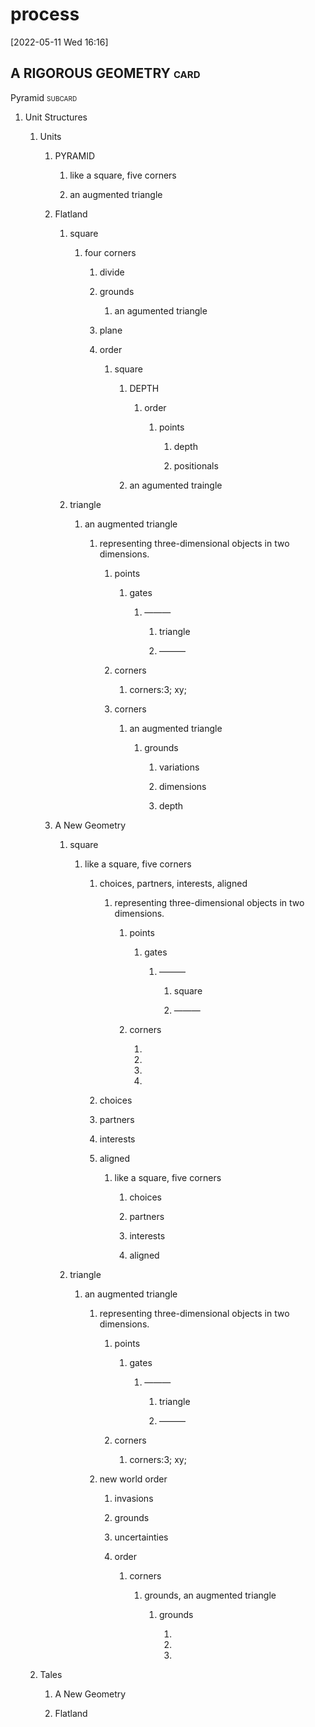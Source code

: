 * process
  [2022-05-11 Wed 16:16]
**  A RIGOROUS GEOMETRY                                                :card:
***** Pyramid                                                       :subcard:
****** Unit Structures
******* Units
******** PYRAMID
********* like a square, five corners
********* an augmented triangle

******** Flatland
********* square
********** four corners
************* divide
************* grounds
************** an agumented triangle
************* plane
************* order
************** square
***************** DEPTH
****************** order
******************* points
********************* depth
********************* positionals
*************** an agumented traingle

********* triangle
********** an augmented triangle
*********** representing three-dimensional objects in two dimensions.
****************** points
********************** gates
*********************** ———
****************************** triangle
************************ ———
****************** corners
******************** corners:3; xy;
****************** corners
********************* an augmented triangle
********************** grounds
************************* variations
************************* dimensions
************************* depth


******** A New Geometry
********* square
*********** like a square, five corners
************* choices, partners, interests, aligned
************** representing three-dimensional objects in two dimensions.
********************* points
************************* gates
************************** ———
********************************* square
*************************** ———
********************* corners
********************** 
********************** 
********************** 
********************** 
************* choices
************* partners
************* interests
************* aligned
**************  like a square, five corners
*************** choices
*************** partners
*************** interests
*************** aligned

********* triangle
************ an augmented triangle
************* representing three-dimensional objects in two dimensions.
******************** points
************************ gates
************************* ———
******************************** triangle
************************** ———
******************** corners
********************** corners:3; xy;
************* new world order
**************** invasions
**************** grounds
**************** uncertainties
**************** order
***************** corners
******************** grounds, an augmented triangle
********************* grounds
************************ 
************************ 
************************ 


******* Tales
******** A New Geometry
******** Flatland

